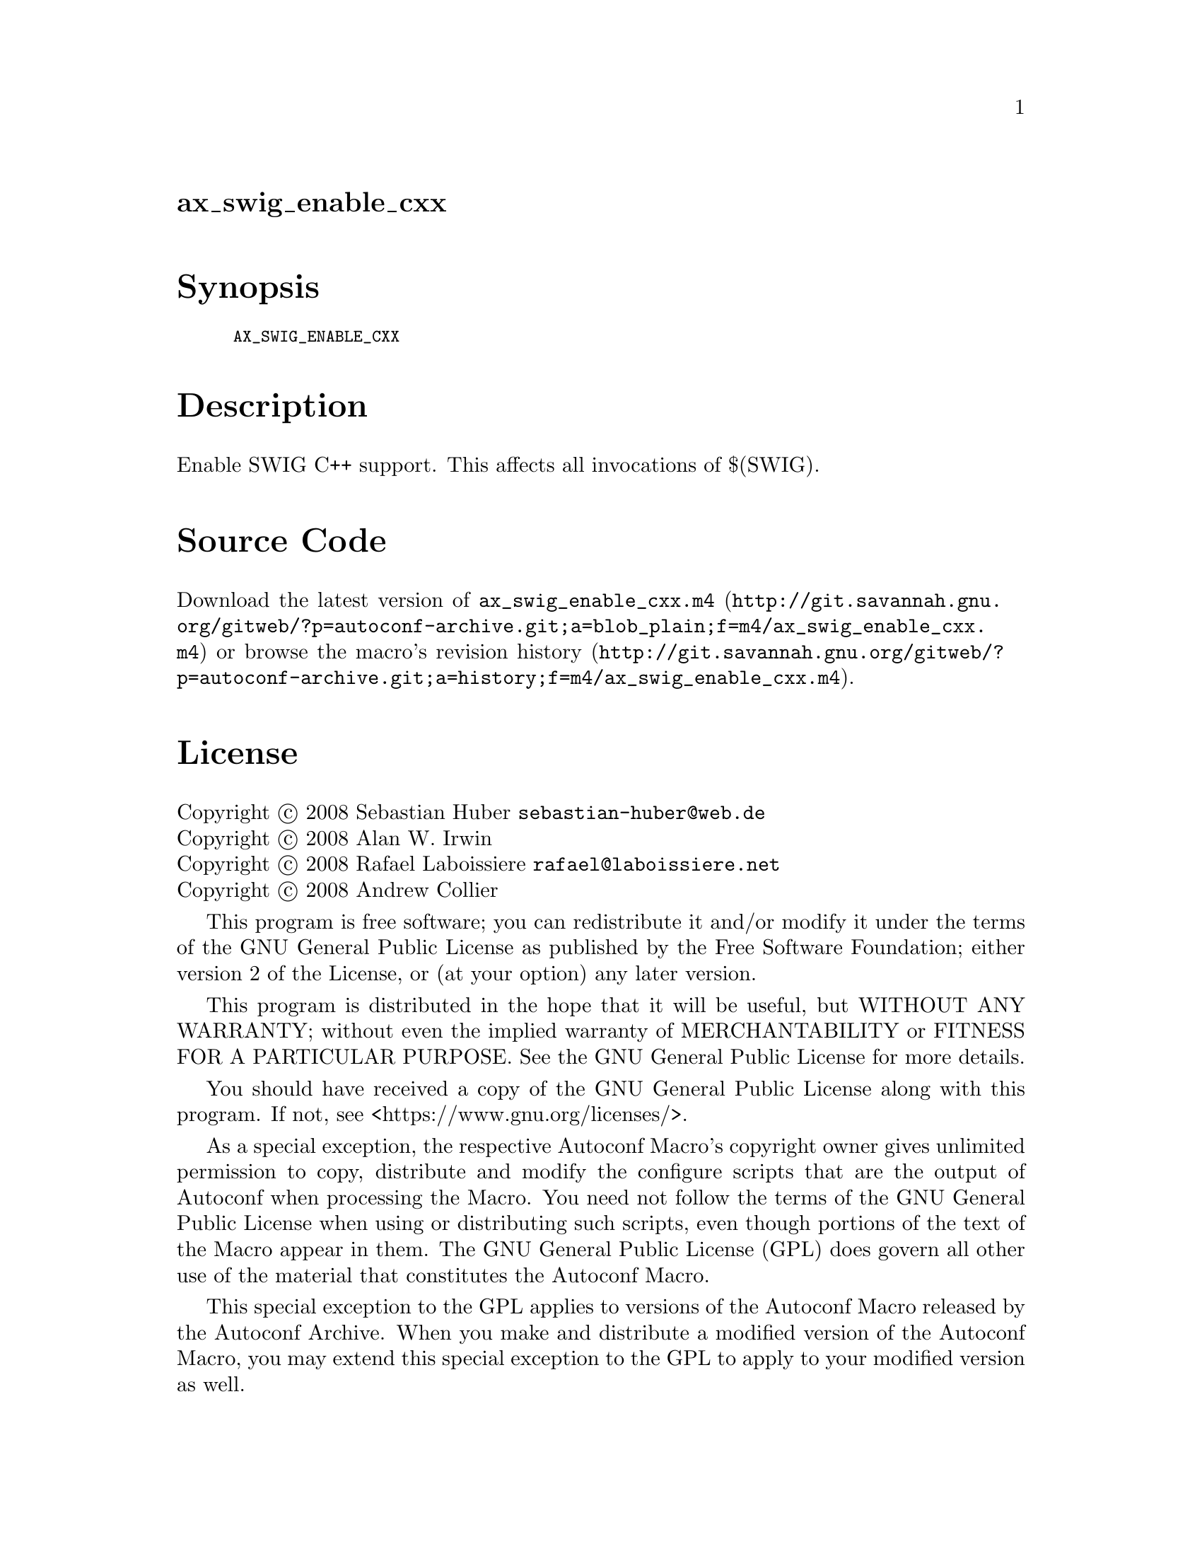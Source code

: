 @node ax_swig_enable_cxx
@unnumberedsec ax_swig_enable_cxx

@majorheading Synopsis

@smallexample
AX_SWIG_ENABLE_CXX
@end smallexample

@majorheading Description

Enable SWIG C++ support. This affects all invocations of $(SWIG).

@majorheading Source Code

Download the
@uref{http://git.savannah.gnu.org/gitweb/?p=autoconf-archive.git;a=blob_plain;f=m4/ax_swig_enable_cxx.m4,latest
version of @file{ax_swig_enable_cxx.m4}} or browse
@uref{http://git.savannah.gnu.org/gitweb/?p=autoconf-archive.git;a=history;f=m4/ax_swig_enable_cxx.m4,the
macro's revision history}.

@majorheading License

@w{Copyright @copyright{} 2008 Sebastian Huber @email{sebastian-huber@@web.de}} @* @w{Copyright @copyright{} 2008 Alan W. Irwin} @* @w{Copyright @copyright{} 2008 Rafael Laboissiere @email{rafael@@laboissiere.net}} @* @w{Copyright @copyright{} 2008 Andrew Collier}

This program is free software; you can redistribute it and/or modify it
under the terms of the GNU General Public License as published by the
Free Software Foundation; either version 2 of the License, or (at your
option) any later version.

This program is distributed in the hope that it will be useful, but
WITHOUT ANY WARRANTY; without even the implied warranty of
MERCHANTABILITY or FITNESS FOR A PARTICULAR PURPOSE. See the GNU General
Public License for more details.

You should have received a copy of the GNU General Public License along
with this program. If not, see <https://www.gnu.org/licenses/>.

As a special exception, the respective Autoconf Macro's copyright owner
gives unlimited permission to copy, distribute and modify the configure
scripts that are the output of Autoconf when processing the Macro. You
need not follow the terms of the GNU General Public License when using
or distributing such scripts, even though portions of the text of the
Macro appear in them. The GNU General Public License (GPL) does govern
all other use of the material that constitutes the Autoconf Macro.

This special exception to the GPL applies to versions of the Autoconf
Macro released by the Autoconf Archive. When you make and distribute a
modified version of the Autoconf Macro, you may extend this special
exception to the GPL to apply to your modified version as well.
